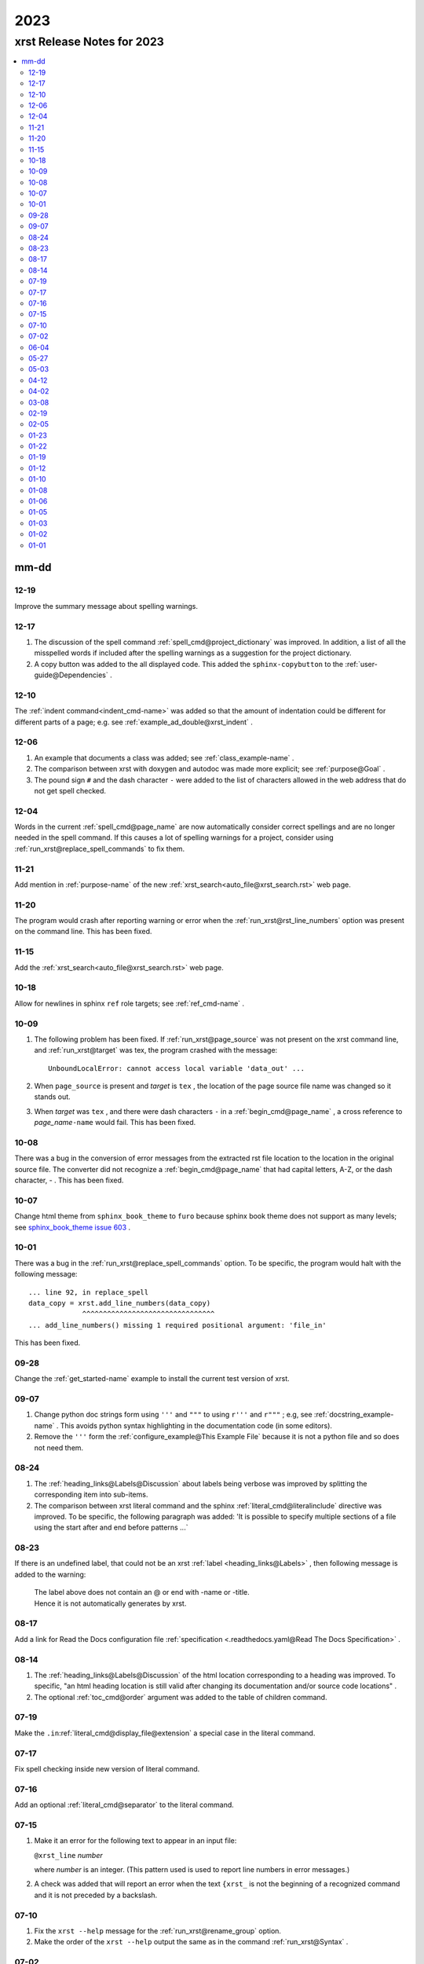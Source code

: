 .. _2023-name:

!!!!
2023
!!!!

.. meta::
   :keywords: 2023, xrst, release, notes, 2023

.. index:: 2023, xrst, release, notes, 2023

.. _2023-title:

xrst Release Notes for 2023
###########################

.. contents::
   :local:

.. meta::
   :keywords: mm-dd

.. index:: mm-dd

.. _2023@mm-dd:

mm-dd
*****

.. _2023@mm-dd@12-19:

12-19
=====
Improve the summary message about spelling warnings.

.. _2023@mm-dd@12-17:

12-17
=====
#. The discussion of the spell command :ref:`spell_cmd@project_dictionary`
   was improved. In addition, a list of all the misspelled words if included
   after the spelling warnings as a suggestion for the project dictionary.
#. A copy button was added to the all displayed code. This added the
   ``sphinx-copybutton`` to the :ref:`user-guide@Dependencies` .

.. _2023@mm-dd@12-10:

12-10
=====
The :ref:`indent command<indent_cmd-name>` was added so that
the amount of indentation could be different for different parts of a page;
e.g. see :ref:`example_ad_double@xrst_indent` .

.. _2023@mm-dd@12-06:

12-06
=====
#. An example that documents a class was added; see
   :ref:`class_example-name` .
#. The comparison between xrst with doxygen and autodoc was made
   more explicit; see :ref:`purpose@Goal` .
#. The pound sign ``#`` and the dash character ``-`` were added to the list
   of characters allowed in the web address that do not get spell checked.

.. _2023@mm-dd@12-04:

12-04
=====
Words in the current :ref:`spell_cmd@page_name`
are now automatically consider correct spellings and are
no longer needed in the spell command.
If this causes a lot of spelling warnings for a project,
consider using :ref:`run_xrst@replace_spell_commands` to fix them.

.. _2023@mm-dd@11-21:

11-21
=====
Add mention in :ref:`purpose-name` of the new
:ref:`xrst_search<auto_file@xrst_search.rst>` web page.

.. _2023@mm-dd@11-20:

11-20
=====
The program would crash after reporting warning or error when
the :ref:`run_xrst@rst_line_numbers` option was present on the command line.
This has been fixed.

.. _2023@mm-dd@11-15:

11-15
=====
Add the :ref:`xrst_search<auto_file@xrst_search.rst>` web page.

.. _2023@mm-dd@10-18:

10-18
=====
Allow for newlines in sphinx ``ref`` role targets; see
:ref:`ref_cmd-name` .

.. _2023@mm-dd@10-09:

10-09
=====
#. The following problem has been fixed.
   If :ref:`run_xrst@page_source` was not present on the xrst command line,
   and :ref:`run_xrst@target` was tex, the program crashed with the message::

      UnboundLocalError: cannot access local variable 'data_out' ...

#. When ``page_source`` is present and *target* is ``tex`` ,
   the location of the page source file name was changed so it stands out.

#. When *target* was ``tex`` , and there were dash characters ``-`` in a
   :ref:`begin_cmd@page_name` , a cross reference to *page_name*\ ``-name``
   would fail.  This has been fixed.

.. _2023@mm-dd@10-08:

10-08
=====
There was a bug in the conversion of error messages from the
extracted rst file location to the location in the original source file.
The converter did not recognize a :ref:`begin_cmd@page_name` that
had capital letters, A-Z, or the dash character, - .
This has been fixed.

.. _2023@mm-dd@10-07:

10-07
=====
Change html theme from ``sphinx_book_theme`` to ``furo``
because sphinx book theme does not support as many levels; see
`sphinx_book_theme issue 603
<https://github.com/executablebooks/sphinx-book-theme/issues/603#issuecomment-1751873569>`_ .

.. _2023@mm-dd@10-01:

10-01
=====
There was a bug in the :ref:`run_xrst@replace_spell_commands` option.
To be specific, the program would halt with the following message::

   ... line 92, in replace_spell
   data_copy = xrst.add_line_numbers(data_copy)
                ^^^^^^^^^^^^^^^^^^^^^^^^^^^^^^^^
   ... add_line_numbers() missing 1 required positional argument: 'file_in'

This has been fixed.

.. _2023@mm-dd@09-28:

09-28
=====
Change the :ref:`get_started-name` example to install the current test
version of xrst.

.. _2023@mm-dd@09-07:

09-07
=====
#. Change python doc strings form using ``'''`` and ``"""``
   to using ``r'''`` and ``r"""`` ; e.g, see :ref:`docstring_example-name` .
   This avoids python syntax highlighting in the documentation code
   (in some editors).
#. Remove the ``'''`` form the :ref:`configure_example@This Example File` because
   it is not a python file and so does not need them.

.. _2023@mm-dd@08-24:

08-24
=====
#. The :ref:`heading_links@Labels@Discussion` about labels being verbose
   was improved by splitting the corresponding item into sub-items.
#. The comparison between xrst literal command and the sphinx
   :ref:`literal_cmd@literalinclude` directive was improved.
   To be specific, the following paragraph was added:
   'It is possible to specify multiple sections of a file using the
   start after and end before patterns ...`

.. _2023@mm-dd@08-23:

08-23
=====
If there is an undefined label,
that could not be an xrst :ref:`label <heading_links@Labels>` ,
then following message is added to the warning:

   | The label above does not contain an @ or end with -name or -title.
   | Hence it is not automatically generates by xrst.

.. _2023@mm-dd@08-17:

08-17
=====
Add a link for Read the Docs configuration file
:ref:`specification <.readthedocs.yaml@Read The Docs Specification>` .

.. _2023@mm-dd@08-14:

08-14
=====
#. The :ref:`heading_links@Labels@Discussion` of the html location
   corresponding to a heading was improved. To specific,
   "an html heading location is still valid after changing its
   documentation and/or source code locations" .
#. The optional :ref:`toc_cmd@order` argument was added to the
   table of children command.

.. _2023@mm-dd@07-19:

07-19
=====
Make the ``.in``:ref:`literal_cmd@display_file@extension`
a special case in the literal command.

.. _2023@mm-dd@07-17:

07-17
=====
Fix spell checking inside new version of literal command.

.. _2023@mm-dd@07-16:

07-16
=====
Add an optional :ref:`literal_cmd@separator` to the literal command.

.. _2023@mm-dd@07-15:

07-15
=====
#. Make it an error for the following text to appear in an input file:

   |  ``@xrst_line`` *number*

   where *number* is an integer.
   (This pattern used is used to report line numbers in error messages.)
#. A check was added that will report an error when the text ``{xrst_``
   is not the beginning of a recognized command and
   it is not preceded by a backslash.

.. _2023@mm-dd@07-10:

07-10
=====
#. Fix the ``xrst --help`` message for the :ref:`run_xrst@rename_group` option.
#. Make the order of the ``xrst --help`` output the same as in the command
   :ref:`run_xrst@Syntax` .

.. _2023@mm-dd@07-02:

07-02
=====
#. Move all the command line true / false flags to the beginning of the
   xrst :ref:`run_xrst@Syntax` ; e.g., ``--rst_only`` .
#. Add the :ref:`run_xrst@number_jobs` command line argument
   (for parallel processing).

.. _2023@mm-dd@06-04:

06-04
=====
Fix some spelling errors found when changing pyspellchecker from
version 0.7.0 to 0.7.2.

.. _2023@mm-dd@05-27:

05-27
=====
#. Remove the ``build`` package from the required packages
   (not even needed for testing).
#. Remove the shebang from the ``xrst/run_xrst.py`` file
   because it is not directly executed at the shell command line.

.. _2023@mm-dd@05-03:

05-03
=====
Improve the error message when there is more than one
:ref:`toc_cmd-name` in a page.

.. _2023@mm-dd@04-12:

04-12
=====
The :ref:`comment_ch_example@Discussion` paragraph of the
comment character example was improved.

.. _2023@mm-dd@04-02:

04-02
=====
The ``xrst --help`` message was reporting the wrong help for ``--rst_only``.
This has been fixed. In addition, the
:ref:`run_xrst@rst_only` documentation has been improved.

.. _2023@mm-dd@03-08:

03-08
=====
The program used to abort when a :ref:`toc_cmd-name` did not specify any files.
In the special case where the current page starts with ``begin_parent`` ,
an empty file list can be useful to specify the location of the child links
and the type of children; i.e., hidden, list, or table.

.. _2023@mm-dd@02-19:

02-19
=====
Add the :ref:`run_xrst@continue_with_warnings` command line option.

.. _2023@mm-dd@02-05:

02-05
=====
Improve the :ref:`user-guide@Install Testing Version` instructions
so that it properly fetches the xrst dependencies.

.. _2023@mm-dd@01-23:

01-23
=====

#. If you had a :ref:`toc_cmd-name` with no files,
   e.g. ``{xrst_toc_hidden}`` ,
   the program would crash with the message below.
   This has been fixed by printing a useful error message in this case::

      assert m_child is None

#. The :ref:`.readthedocs.yaml-name` example file was modified to
   show how to use the most recent testing version of xrst.

.. _2023@mm-dd@01-22:

01-22
=====
Add the :ref:`run_xrst@suppress_spell_warnings` command line option.

.. _2023@mm-dd@01-19:

01-19
=====
Add the :ref:`config_file@heading` configuration file option.
This can be used to check that all the pages in a project use the same
underline and overline conventions.

.. _2023@mm-dd@01-12:

01-12
=====
#. Include a temporary fix for the dependency problem
   by including a setup.py file.
   This will no longer be necessary when
   setuptools gets the dependencies right.
#. Change the Development Status in pip from Production to Beta.
#. Simplify :ref:`.readthedocs.yaml-name` (now the dependency problem
   has been fixed).

.. _2023@mm-dd@01-10:

01-10
=====
#. Modify the wish list :ref:`wish_list@Testing` item
   now that tox and pytest are used to test versions of python.
#. Switch from using hatchling to setuptools as the backend
   for building this project.
#. Add following discussion to install instructions (it has since been removed).
   The `pep-621 <https://peps.python.org/pep-0621>`_ standard
   is for the dependencies to be in the pyproject.toml file.
   Some older versions of setuptools do not yet handle these
   correctly and you may need include some of the dependencies on
   the pip install command line; see
   :ref:`user-guide@Dependencies` .

.. _2023@mm-dd@01-08:

01-08
=====
#. Add the pytest directory and instructions for using it under
   :ref:`user-guide@Install From Source` .
#. Add the :ref:`config_file@spell_package` configure file option.

.. _2023@mm-dd@01-06:

01-06
=====
#. The dash characters ``-`` was added to the characters allowed in a
   :ref:`begin_cmd@page_name` .
   This change will be included in version 2023.0.2.
   The page name user_guide was changed to :ref:`user-guide-name` as
   a demonstration of using dashes in page names.
#. Change the index.html file in the
   :ref:`config_file@directory@html_directory`
   to be a copy of the :ref:`run_xrst@index_page_name` html file
   instead of a redirect to it.
   This was done because firefox cached the redirect and you could not
   change it without clearing all the cache.

.. _2023@mm-dd@01-05:

01-05
=====
Edit the :ref:`wish_list@RST Command File Names` wish list entry.

.. _2023@mm-dd@01-03:

01-03
=====
Add the :ref:`wish_list@Spell Checking` wish list item.

.. _2023@mm-dd@01-02:

01-02
=====
#. If you ran xrst twice with the sphinx_rtd_theme,
   you would get a warning that xrst could not modify the widths in the theme.
   This has been fixed (and will be included in version 2023.0.2).
#. Add :ref:`user-guide@Install From Source` instructions and add more
   discussion to the other installs.

.. _2023@mm-dd@01-01:

01-01
=====
Tried to change the html_theme in :ref:`.readthedocs.yaml-name` from furo
to sphinx_book_theme to get better coloring of code font; see git hash
``2bea5b4fc`` .
This generated a  `sphinx_crash`_  on readthedocs .

.. _sphinx_crash: https://readthedocs.org/projects/xrst/builds/19048700/
